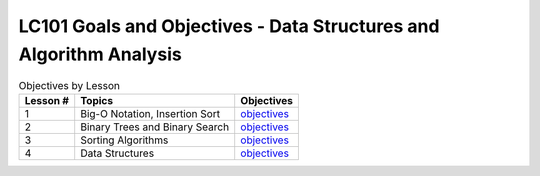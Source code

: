 LC101 Goals and Objectives - Data Structures and Algorithm Analysis
===================================================================

.. list-table:: Objectives by Lesson
   :header-rows: 1

   * - Lesson #
     - Topics
     - Objectives
   * - 1
     - Big-O Notation, Insertion Sort
     - `objectives <lesson01.rst>`__
   * - 2
     - Binary Trees and Binary Search
     - `objectives <lesson02.rst>`__
   * - 3
     - Sorting Algorithms
     - `objectives <lesson03.rst>`__
   * - 4
     - Data Structures
     - `objectives <lesson04.rst>`__
